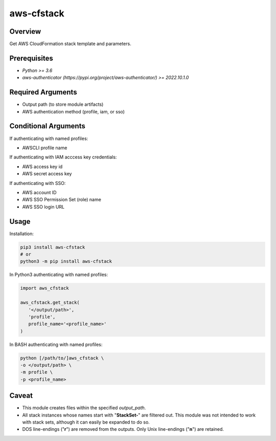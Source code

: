 ===============
**aws-cfstack**
===============

Overview
--------

Get AWS CloudFormation stack template and parameters.

Prerequisites
-------------

- *Python >= 3.6*
- *aws-authenticator (https://pypi.org/project/aws-authenticator/) >= 2022.10.1.0*

Required Arguments
------------------

- Output path (to store module artifacts)
- AWS authentication method (profile, iam, or sso)

Conditional Arguments
---------------------

If authenticating with named profiles:

- AWSCLI profile name

If authenticating with IAM acccess key credentials:

- AWS access key id
- AWS secret access key

If authenticating with SSO:

- AWS account ID
- AWS SSO Permission Set (role) name
- AWS SSO login URL

Usage
-----

Installation:

.. code-block:: BASH

   pip3 install aws-cfstack
   # or
   python3 -m pip install aws-cfstack

In Python3 authenticating with named profiles:

.. code-block:: PYTHON

   import aws_cfstack

   aws_cfstack.get_stack(
      '</output/path>',
      'profile',
      profile_name='<profile_name>'
   )

In BASH authenticating with named profiles:

.. code-block:: BASH

   python [/path/to/]aws_cfstack \
   -o </output/path> \
   -m profile \
   -p <profile_name>

Caveat
------

- This module creates files within the specified *output_path*.
- All stack instances whose names start with "**StackSet-**" are filtered out. This module was not intended to work with stack sets, although it can easily be expanded to do so.
- DOS line-endings ("**\r**") are removed from the outputs. Only Unix line-endings ("**\n**") are retained.
